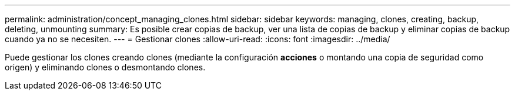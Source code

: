 ---
permalink: administration/concept_managing_clones.html 
sidebar: sidebar 
keywords: managing, clones, creating, backup, deleting, unmounting 
summary: Es posible crear copias de backup, ver una lista de copias de backup y eliminar copias de backup cuando ya no se necesiten. 
---
= Gestionar clones
:allow-uri-read: 
:icons: font
:imagesdir: ../media/


[role="lead"]
Puede gestionar los clones creando clones (mediante la configuración *acciones* o montando una copia de seguridad como origen) y eliminando clones o desmontando clones.
